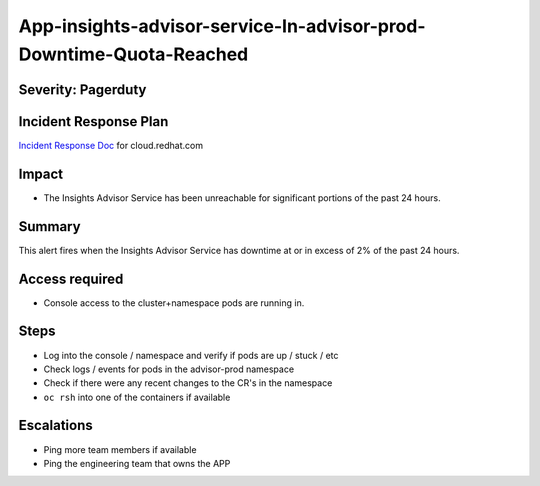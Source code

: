 App-insights-advisor-service-In-advisor-prod-Downtime-Quota-Reached
==================================================================

Severity: Pagerduty
-------------------

Incident Response Plan
----------------------

`Incident Response Doc`_ for cloud.redhat.com

Impact
------

-  The Insights Advisor Service has been unreachable for significant portions of the past 24 hours.

Summary
-------

This alert fires when the Insights Advisor Service has downtime at or in excess of 2% of the past 24 hours.

Access required
---------------

-  Console access to the cluster+namespace pods are running in.

Steps
-----

-  Log into the console / namespace and verify if pods are up / stuck / etc
-  Check logs / events for pods in the advisor-prod namespace
-  Check if there were any recent changes to the CR's in the namespace
-  ``oc rsh`` into one of the containers if available

Escalations
-----------

-  Ping more team members if available
-  Ping the engineering team that owns the APP

.. _Incident Response Doc: https://docs.google.com/document/d/1AyEQnL4B11w7zXwum8Boty2IipMIxoFw1ri1UZB6xJE
